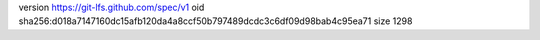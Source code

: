 version https://git-lfs.github.com/spec/v1
oid sha256:d018a7147160dc15afb120da4a8ccf50b797489dcdc3c6df09d98bab4c95ea71
size 1298
